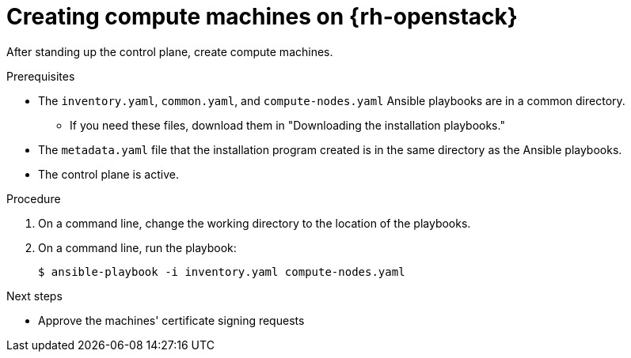 // Module included in the following assemblies:
//
// * installing/installing_openstack/installing-openstack-user.adoc
// * installing/installing_openstack/installing-openstack-user-kuryr.adoc

[id="installation-osp-creating-compute-machines_{context}"]
= Creating compute machines on {rh-openstack}

After standing up the control plane, create compute machines.

.Prerequisites
* The `inventory.yaml`, `common.yaml`, and `compute-nodes.yaml` Ansible playbooks are in a common directory.
** If you need these files, download them in "Downloading the installation playbooks."
* The `metadata.yaml` file that the installation program created is in the same directory as the Ansible playbooks.
* The control plane is active.

.Procedure

. On a command line, change the working directory to the location of the playbooks.

. On a command line, run the playbook:
+
[source,terminal]
----
$ ansible-playbook -i inventory.yaml compute-nodes.yaml
----

.Next steps

* Approve the machines' certificate signing requests
